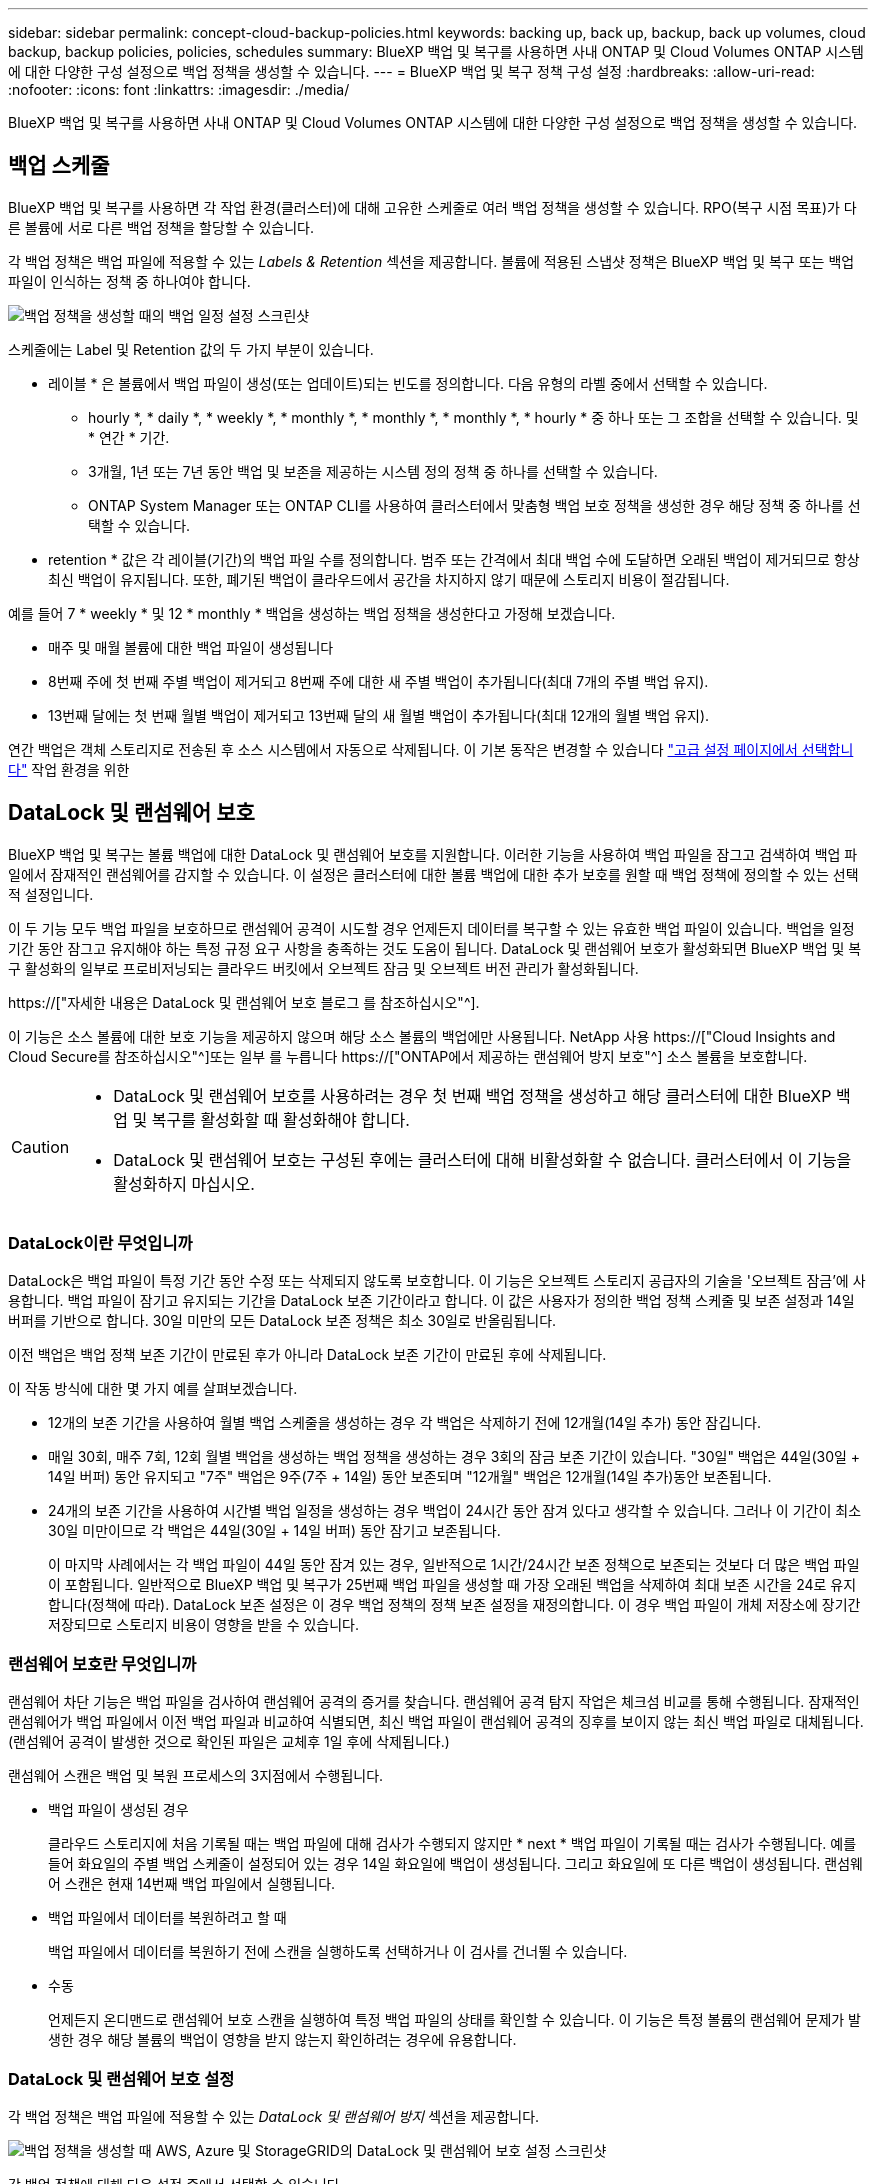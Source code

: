 ---
sidebar: sidebar 
permalink: concept-cloud-backup-policies.html 
keywords: backing up, back up, backup, back up volumes, cloud backup, backup policies, policies, schedules 
summary: BlueXP 백업 및 복구를 사용하면 사내 ONTAP 및 Cloud Volumes ONTAP 시스템에 대한 다양한 구성 설정으로 백업 정책을 생성할 수 있습니다. 
---
= BlueXP 백업 및 복구 정책 구성 설정
:hardbreaks:
:allow-uri-read: 
:nofooter: 
:icons: font
:linkattrs: 
:imagesdir: ./media/


[role="lead"]
BlueXP 백업 및 복구를 사용하면 사내 ONTAP 및 Cloud Volumes ONTAP 시스템에 대한 다양한 구성 설정으로 백업 정책을 생성할 수 있습니다.



== 백업 스케줄

BlueXP 백업 및 복구를 사용하면 각 작업 환경(클러스터)에 대해 고유한 스케줄로 여러 백업 정책을 생성할 수 있습니다. RPO(복구 시점 목표)가 다른 볼륨에 서로 다른 백업 정책을 할당할 수 있습니다.

각 백업 정책은 백업 파일에 적용할 수 있는 _Labels & Retention_ 섹션을 제공합니다. 볼륨에 적용된 스냅샷 정책은 BlueXP 백업 및 복구 또는 백업 파일이 인식하는 정책 중 하나여야 합니다.

image:screenshot_backup_schedule_settings.png["백업 정책을 생성할 때의 백업 일정 설정 스크린샷"]

스케줄에는 Label 및 Retention 값의 두 가지 부분이 있습니다.

* 레이블 * 은 볼륨에서 백업 파일이 생성(또는 업데이트)되는 빈도를 정의합니다. 다음 유형의 라벨 중에서 선택할 수 있습니다.
+
** hourly *, * daily *, * weekly *, * monthly *, * monthly *, * monthly *, * hourly * 중 하나 또는 그 조합을 선택할 수 있습니다. 및 * 연간 * 기간.
** 3개월, 1년 또는 7년 동안 백업 및 보존을 제공하는 시스템 정의 정책 중 하나를 선택할 수 있습니다.
** ONTAP System Manager 또는 ONTAP CLI를 사용하여 클러스터에서 맞춤형 백업 보호 정책을 생성한 경우 해당 정책 중 하나를 선택할 수 있습니다.


* retention * 값은 각 레이블(기간)의 백업 파일 수를 정의합니다. 범주 또는 간격에서 최대 백업 수에 도달하면 오래된 백업이 제거되므로 항상 최신 백업이 유지됩니다. 또한, 폐기된 백업이 클라우드에서 공간을 차지하지 않기 때문에 스토리지 비용이 절감됩니다.


예를 들어 7 * weekly * 및 12 * monthly * 백업을 생성하는 백업 정책을 생성한다고 가정해 보겠습니다.

* 매주 및 매월 볼륨에 대한 백업 파일이 생성됩니다
* 8번째 주에 첫 번째 주별 백업이 제거되고 8번째 주에 대한 새 주별 백업이 추가됩니다(최대 7개의 주별 백업 유지).
* 13번째 달에는 첫 번째 월별 백업이 제거되고 13번째 달의 새 월별 백업이 추가됩니다(최대 12개의 월별 백업 유지).


연간 백업은 객체 스토리지로 전송된 후 소스 시스템에서 자동으로 삭제됩니다. 이 기본 동작은 변경할 수 있습니다 link:task-manage-backup-settings-ontap#change-whether-yearly-snapshots-are-removed-from-the-source-system["고급 설정 페이지에서 선택합니다"] 작업 환경을 위한



== DataLock 및 랜섬웨어 보호

BlueXP 백업 및 복구는 볼륨 백업에 대한 DataLock 및 랜섬웨어 보호를 지원합니다. 이러한 기능을 사용하여 백업 파일을 잠그고 검색하여 백업 파일에서 잠재적인 랜섬웨어를 감지할 수 있습니다. 이 설정은 클러스터에 대한 볼륨 백업에 대한 추가 보호를 원할 때 백업 정책에 정의할 수 있는 선택적 설정입니다.

이 두 기능 모두 백업 파일을 보호하므로 랜섬웨어 공격이 시도할 경우 언제든지 데이터를 복구할 수 있는 유효한 백업 파일이 있습니다. 백업을 일정 기간 동안 잠그고 유지해야 하는 특정 규정 요구 사항을 충족하는 것도 도움이 됩니다. DataLock 및 랜섬웨어 보호가 활성화되면 BlueXP 백업 및 복구 활성화의 일부로 프로비저닝되는 클라우드 버킷에서 오브젝트 잠금 및 오브젝트 버전 관리가 활성화됩니다.

https://["자세한 내용은 DataLock 및 랜섬웨어 보호 블로그 를 참조하십시오"^].

이 기능은 소스 볼륨에 대한 보호 기능을 제공하지 않으며 해당 소스 볼륨의 백업에만 사용됩니다. NetApp 사용 https://["Cloud Insights and Cloud Secure를 참조하십시오"^]또는 일부 를 누릅니다 https://["ONTAP에서 제공하는 랜섬웨어 방지 보호"^] 소스 볼륨을 보호합니다.

[CAUTION]
====
* DataLock 및 랜섬웨어 보호를 사용하려는 경우 첫 번째 백업 정책을 생성하고 해당 클러스터에 대한 BlueXP 백업 및 복구를 활성화할 때 활성화해야 합니다.
* DataLock 및 랜섬웨어 보호는 구성된 후에는 클러스터에 대해 비활성화할 수 없습니다. 클러스터에서 이 기능을 활성화하지 마십시오.


====


=== DataLock이란 무엇입니까

DataLock은 백업 파일이 특정 기간 동안 수정 또는 삭제되지 않도록 보호합니다. 이 기능은 오브젝트 스토리지 공급자의 기술을 '오브젝트 잠금'에 사용합니다. 백업 파일이 잠기고 유지되는 기간을 DataLock 보존 기간이라고 합니다. 이 값은 사용자가 정의한 백업 정책 스케줄 및 보존 설정과 14일 버퍼를 기반으로 합니다. 30일 미만의 모든 DataLock 보존 정책은 최소 30일로 반올림됩니다.

이전 백업은 백업 정책 보존 기간이 만료된 후가 아니라 DataLock 보존 기간이 만료된 후에 삭제됩니다.

이 작동 방식에 대한 몇 가지 예를 살펴보겠습니다.

* 12개의 보존 기간을 사용하여 월별 백업 스케줄을 생성하는 경우 각 백업은 삭제하기 전에 12개월(14일 추가) 동안 잠깁니다.
* 매일 30회, 매주 7회, 12회 월별 백업을 생성하는 백업 정책을 생성하는 경우 3회의 잠금 보존 기간이 있습니다. "30일" 백업은 44일(30일 + 14일 버퍼) 동안 유지되고 "7주" 백업은 9주(7주 + 14일) 동안 보존되며 "12개월" 백업은 12개월(14일 추가)동안 보존됩니다.
* 24개의 보존 기간을 사용하여 시간별 백업 일정을 생성하는 경우 백업이 24시간 동안 잠겨 있다고 생각할 수 있습니다. 그러나 이 기간이 최소 30일 미만이므로 각 백업은 44일(30일 + 14일 버퍼) 동안 잠기고 보존됩니다.
+
이 마지막 사례에서는 각 백업 파일이 44일 동안 잠겨 있는 경우, 일반적으로 1시간/24시간 보존 정책으로 보존되는 것보다 더 많은 백업 파일이 포함됩니다. 일반적으로 BlueXP 백업 및 복구가 25번째 백업 파일을 생성할 때 가장 오래된 백업을 삭제하여 최대 보존 시간을 24로 유지합니다(정책에 따라). DataLock 보존 설정은 이 경우 백업 정책의 정책 보존 설정을 재정의합니다. 이 경우 백업 파일이 개체 저장소에 장기간 저장되므로 스토리지 비용이 영향을 받을 수 있습니다.





=== 랜섬웨어 보호란 무엇입니까

랜섬웨어 차단 기능은 백업 파일을 검사하여 랜섬웨어 공격의 증거를 찾습니다. 랜섬웨어 공격 탐지 작업은 체크섬 비교를 통해 수행됩니다. 잠재적인 랜섬웨어가 백업 파일에서 이전 백업 파일과 비교하여 식별되면, 최신 백업 파일이 랜섬웨어 공격의 징후를 보이지 않는 최신 백업 파일로 대체됩니다. (랜섬웨어 공격이 발생한 것으로 확인된 파일은 교체후 1일 후에 삭제됩니다.)

랜섬웨어 스캔은 백업 및 복원 프로세스의 3지점에서 수행됩니다.

* 백업 파일이 생성된 경우
+
클라우드 스토리지에 처음 기록될 때는 백업 파일에 대해 검사가 수행되지 않지만 * next * 백업 파일이 기록될 때는 검사가 수행됩니다. 예를 들어 화요일의 주별 백업 스케줄이 설정되어 있는 경우 14일 화요일에 백업이 생성됩니다. 그리고 화요일에 또 다른 백업이 생성됩니다. 랜섬웨어 스캔은 현재 14번째 백업 파일에서 실행됩니다.

* 백업 파일에서 데이터를 복원하려고 할 때
+
백업 파일에서 데이터를 복원하기 전에 스캔을 실행하도록 선택하거나 이 검사를 건너뛸 수 있습니다.

* 수동
+
언제든지 온디맨드로 랜섬웨어 보호 스캔을 실행하여 특정 백업 파일의 상태를 확인할 수 있습니다. 이 기능은 특정 볼륨의 랜섬웨어 문제가 발생한 경우 해당 볼륨의 백업이 영향을 받지 않는지 확인하려는 경우에 유용합니다.





=== DataLock 및 랜섬웨어 보호 설정

각 백업 정책은 백업 파일에 적용할 수 있는 _DataLock 및 랜섬웨어 방지_ 섹션을 제공합니다.

image:screenshot_datalock_ransomware_settings.png["백업 정책을 생성할 때 AWS, Azure 및 StorageGRID의 DataLock 및 랜섬웨어 보호 설정 스크린샷"]

각 백업 정책에 대해 다음 설정 중에서 선택할 수 있습니다.

[role="tabbed-block"]
====
ifdef::aws[]

.설치하고
--
* * 없음 * (기본값)
+
DataLock 보호 및 랜섬웨어 보호가 비활성화됩니다.

* * 거버넌스 *
+
DataLock은 사용자가 를 사용하는 _Governance_mode로 설정됩니다 `s3:BypassGovernanceRetention` 권한(link:concept-cloud-backup-policies.html#requirements["아래를 참조하십시오"])는 보존 기간 동안 백업 파일을 덮어쓰거나 삭제할 수 있습니다. 랜섬웨어 보호가 활성화됩니다.

* * 규정 준수 *
+
DataLock은 보존 기간 동안 사용자가 백업 파일을 덮어쓰거나 삭제할 수 없는 _Compliance_mode로 설정됩니다. 랜섬웨어 보호가 활성화됩니다.



--
endif::aws[]

ifdef::azure[]

.Azure를 지원합니다
--
* * 없음 * (기본값)
+
DataLock 보호 및 랜섬웨어 보호가 비활성화됩니다.

* * 잠금 해제됨 *
+
백업 파일은 보존 기간 동안 보호됩니다. 보존 기간은 늘리거나 줄일 수 있습니다. 일반적으로 시스템을 테스트하는 데 24시간 동안 사용됩니다. 랜섬웨어 보호가 활성화됩니다.

* * 잠김 *
+
백업 파일은 보존 기간 동안 보호됩니다. 보존 기간을 늘릴 수는 있지만 줄일 수는 없습니다. 전체 규정 준수 충족 랜섬웨어 보호가 활성화됩니다.



--
endif::azure[]

.StorageGRID
--
* * 없음 * (기본값)
+
DataLock 보호 및 랜섬웨어 보호가 비활성화됩니다.

* * 규정 준수 *
+
DataLock은 보존 기간 동안 사용자가 백업 파일을 덮어쓰거나 삭제할 수 없는 _Compliance_mode로 설정됩니다. 랜섬웨어 보호가 활성화됩니다.



--
====


=== 지원되는 작업 환경 및 오브젝트 스토리지 공급자

다음 퍼블릭 및 프라이빗 클라우드 공급자가 오브젝트 스토리지를 사용하는 경우, 다음과 같은 작업 환경에서 ONTAP 볼륨의 DataLock 및 랜섬웨어 보호를 활성화할 수 있습니다. 향후 릴리즈에서는 클라우드 공급자를 더 추가할 예정입니다.

[cols="55,45"]
|===
| 소스 작업 환경 | 백업 파일 대상 ifdef::AWS[] 


| AWS의 Cloud Volumes ONTAP | Amazon S3 엔디프::AWS[]ifdef::Azure[] 


| Azure의 Cloud Volumes ONTAP | Azure Blob endif::Azure []ifdef::GCP[]endif::GCP[] 


| 사내 ONTAP 시스템 | ifdef::AWS[]Amazon S3 endif::AWS[]ifdef::Azure[]Azure Blob endif::Azure[]ifdef::GCP[]endif::GCP[]NetApp StorageGRID 
|===


=== 요구 사항

ifdef::aws[]

* AWS의 경우:
+
** 클러스터는 ONTAP 9.11.1 이상을 실행해야 합니다
** Connector는 클라우드 또는 사내에 구축할 수 있습니다
** 다음 S3 권한은 Connector에 권한을 제공하는 IAM 역할의 일부여야 합니다. 이러한 리소스는 리소스 "arn:AWS:S3::NetApp-backup- *"의 "backupS3Policy" 섹션에 있습니다.
+
*** S3:GetObjectVersionTagging
*** S3:GetBuckketObjectLockConfiguration
*** S3:GetObjectVersionAcl
*** S3:PutObjectTagging
*** S3:DeleteObject 를 선택합니다
*** S3:삭제 ObjectTagging
*** S3:GetObjectRetention
*** S3:DeleteObjectVersionTagging
*** S3:PutObject
*** S3:GetObject
*** S3:PutBucketObjectLockConfiguration
*** S3:GetLifecycleConfiguration
*** S3:ListBucketByTags
*** S3:GetBucketTagging
*** S3:DeleteObjectVersion
*** S3:목록 BuckketVersions
*** S3:목록 버킷
*** S3: PutBucketTagging
*** S3:GetObjectTagging
*** S3: PutBucketVersioning
*** S3:PutObjectVersionTagging
*** S3:GetBucketVersioning
*** S3:GetBuckketAcl
*** S3:BypassGovernanceRetention
*** S3:PutObjectRetention
*** S3:GetBucketLocation
*** S3:GetObjectVersion
+
https://["필요한 권한을 복사하여 붙여넣을 수 있는 정책의 전체 JSON 형식을 봅니다"^].







endif::aws[]

ifdef::azure[]

* Azure의 경우:
+
** 클러스터는 ONTAP 9.12.1 이상을 실행해야 합니다
** Connector는 클라우드 또는 사내에 구축할 수 있습니다




endif::azure[]

* StorageGRID의 경우:
+
** 클러스터는 ONTAP 9.11.1 이상을 실행해야 합니다
** StorageGRID 시스템은 11.6.0.3 이상을 실행해야 합니다
** Connector를 사내에 구축해야 합니다(인터넷 접속 유무에 관계없이 사이트에 설치할 수 있음).
** 다음 S3 권한은 Connector에 권한을 제공하는 IAM 역할의 일부여야 합니다.
+
*** S3:GetObjectVersionTagging
*** S3:GetBuckketObjectLockConfiguration
*** S3:GetObjectVersionAcl
*** S3:PutObjectTagging
*** S3:DeleteObject 를 선택합니다
*** S3:삭제 ObjectTagging
*** S3:GetObjectRetention
*** S3:DeleteObjectVersionTagging
*** S3:PutObject
*** S3:GetObject
*** S3:PutBucketObjectLockConfiguration
*** S3:GetLifecycleConfiguration
*** S3:ListBucketByTags
*** S3:GetBucketTagging
*** S3:DeleteObjectVersion
*** S3:목록 BuckketVersions
*** S3:목록 버킷
*** S3: PutBucketTagging
*** S3:GetObjectTagging
*** S3: PutBucketVersioning
*** S3:PutObjectVersionTagging
*** S3:GetBucketVersioning
*** S3:GetBuckketAcl
*** S3:PutObjectRetention
*** S3:GetBucketLocation
*** S3:GetObjectVersion








=== 제한 사항

* 백업 정책에 아카이브 스토리지를 구성한 경우 DataLock 및 랜섬웨어 보호를 사용할 수 없습니다.
* BlueXP 백업 및 복구를 활성화할 때 선택하는 DataLock 옵션은 해당 클러스터의 모든 백업 정책에 사용해야 합니다.
* 단일 클러스터에서는 두 DataLock 모드를 모두 사용할 수 없습니다.
* DataLock을 활성화하면 모든 볼륨 백업이 잠깁니다. 단일 클러스터에 대해 잠긴 볼륨 백업과 잠기지 않은 볼륨 백업을 혼합하여 사용할 수 없습니다.
* DataLock 및 랜섬웨어 보호는 DataLock 및 랜섬웨어 보호가 활성화된 백업 정책을 사용하여 새 볼륨 백업에 적용됩니다. BlueXP 백업 및 복구가 활성화된 후에는 이 기능을 활성화할 수 없습니다.




== 보관 저장 설정

특정 클라우드 스토리지를 사용할 경우 특정 기간 동안 오래된 백업 파일을 보다 저렴한 스토리지 클래스/액세스 계층으로 이동할 수 있습니다. DataLock을 설정한 경우에는 아카이브 스토리지를 사용할 수 없습니다.

아카이브 계층의 데이터는 필요할 때 즉시 액세스할 수 없으며 검색 비용을 높여야 하기 때문에 아카이빙된 백업 파일에서 데이터를 복원해야 하는 빈도를 고려해야 합니다.

각 백업 정책은 백업 파일에 적용할 수 있는 _Archival Policy_에 대한 섹션을 제공합니다.

image:screenshot_archive_tier_settings.png["백업 정책을 생성할 때의 아카이브 정책 설정 스크린샷"]

ifdef::aws[]

* AWS에서는 백업이 _Standard_storage 클래스에서 시작되고 30일 후에 _Standard - Infrequent Access_storage 클래스로 전환됩니다.
+
클러스터에서 ONTAP 9.10.1 이상을 사용하는 경우 이전 백업을 _S3 Glacier_또는 _S3 Glacier Deep Archive_storage에 계층화할 수 있습니다. link:reference-aws-backup-tiers.html["AWS 아카이브 스토리지에 대해 자세히 알아보십시오"^].

+
BlueXP 백업 및 복구를 활성화할 때 첫 번째 백업 정책에서 _S3 Glacier_또는 _S3 Glacier Deep Archive_를 선택한 경우 해당 계층은 해당 클러스터에 대한 향후 백업 정책에 사용할 수 있는 유일한 아카이브 계층이 됩니다. 첫 번째 백업 정책에서 아카이브 계층을 선택하지 않으면 _S3 Glacier_는 이후 정책에 대한 유일한 보관 옵션입니다.



endif::aws[]

ifdef::azure[]

* Azure에서 백업은 _Cool_access 계층과 연결됩니다.
+
클러스터에서 ONTAP 9.10.1 이상을 사용하는 경우 이전 백업을 _Azure Archive_storage에 계층화할 수 있습니다. link:reference-azure-backup-tiers.html["Azure 아카이브 스토리지에 대해 자세히 알아보십시오"^].



endif::azure[]

ifdef::gcp[]

* GCP에서 백업은 _Standard_storage 클래스와 연결됩니다.
+
사내 클러스터에서 ONTAP 9.12.1 이상을 사용하는 경우 추가 비용 최적화를 위해 특정 일 후에 BlueXP 백업 및 복구 UI의 _Archive_storage에 이전 백업을 계층화하도록 선택할 수 있습니다. link:reference-google-backup-tiers.html["Google 아카이브 스토리지에 대해 자세히 알아보십시오"^].



endif::gcp[]

* StorageGRID에서 백업은 _Standard_storage 클래스와 연결됩니다.
+
온프레미스 클러스터가 ONTAP 9.12.1 이상을 사용하고 있고 StorageGRID 시스템에서 11.4 이상을 사용하는 경우 이전 백업 파일을 퍼블릭 클라우드 아카이브 스토리지에 아카이브할 수 있습니다.



ifdef::aws[]

+** AWS의 경우 AWS_S3 Glacier_또는 _S3 Glacier Deep Archive_storage에 백업을 계층화할 수 있습니다. link:reference-aws-backup-tiers.html["AWS 아카이브 스토리지에 대해 자세히 알아보십시오"^].

endif::aws[]

ifdef::azure[]

+** Azure의 경우 이전 백업을 _Azure Archive_storage에 계층화할 수 있습니다. link:reference-azure-backup-tiers.html["Azure 아카이브 스토리지에 대해 자세히 알아보십시오"^].

endif::azure[]

를 누릅니다link:task-backup-onprem-private-cloud.html#preparing-to-archive-older-backup-files-to-public-cloud-storage["StorageGRID에서 백업 파일 아카이빙에 대해 자세히 알아보십시오"^].
